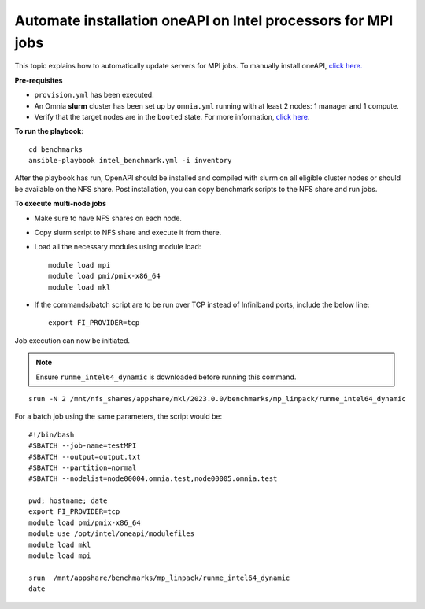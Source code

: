 Automate installation oneAPI on Intel processors for MPI jobs
------------------------------------------------------------------

This topic explains how to automatically update servers for MPI jobs. To manually install oneAPI, `click here. <OneAPI.html>`_

**Pre-requisites**

* ``provision.yml`` has been executed.
* An Omnia **slurm** cluster has been set up by ``omnia.yml`` running with at least 2 nodes: 1 manager and 1 compute.
* Verify that the target nodes are in the ``booted`` state. For more information, `click here <../InstallingProvisionTool/ViewingDB.html>`_.

**To run the playbook**::


    cd benchmarks
    ansible-playbook intel_benchmark.yml -i inventory

After the playbook has run, OpenAPI should be installed and compiled with slurm on all eligible cluster nodes or should be available on the NFS share. Post installation, you can copy benchmark scripts to the NFS share and run jobs.

**To execute multi-node jobs**

* Make sure to have NFS shares on each node.
* Copy slurm script to NFS share and execute it from there.
* Load all the necessary modules using module load: ::

    module load mpi
    module load pmi/pmix-x86_64
    module load mkl

* If the commands/batch script are to be run over TCP instead of Infiniband ports, include the below line: ::

    export FI_PROVIDER=tcp


Job execution can now be initiated.

.. note:: Ensure ``runme_intel64_dynamic`` is downloaded before running this command.

::

    srun -N 2 /mnt/nfs_shares/appshare/mkl/2023.0.0/benchmarks/mp_linpack/runme_intel64_dynamic


For a batch job using the same parameters, the script would be: ::


    #!/bin/bash
    #SBATCH --job-name=testMPI
    #SBATCH --output=output.txt
    #SBATCH --partition=normal
    #SBATCH --nodelist=node00004.omnia.test,node00005.omnia.test

    pwd; hostname; date
    export FI_PROVIDER=tcp
    module load pmi/pmix-x86_64
    module use /opt/intel/oneapi/modulefiles
    module load mkl
    module load mpi

    srun  /mnt/appshare/benchmarks/mp_linpack/runme_intel64_dynamic
    date


